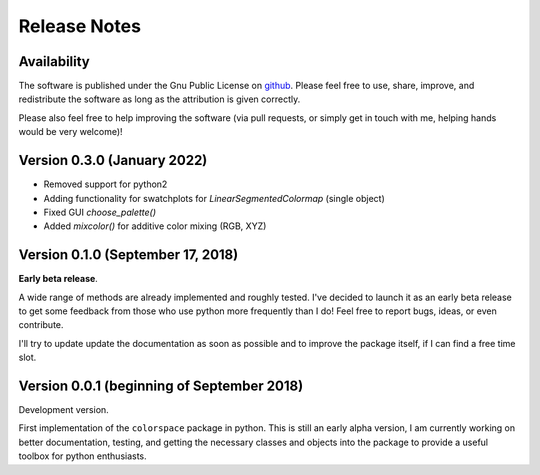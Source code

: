 
.. _page-news:

Release Notes
=============

Availability
-------------

The software is published under the Gnu Public License
on `github <https://github.com/retostauffer/python-colorspace>`_.
Please feel free to use, share, improve, and redistribute the
software as long as the attribution is given correctly.

Please also feel free to help improving the software (via pull
requests, or simply get in touch with me, helping hands would
be very welcome)!

Version 0.3.0 (January 2022)
----------------------------

* Removed support for python2
* Adding functionality for swatchplots for `LinearSegmentedColormap` (single object)
* Fixed GUI `choose_palette()`
* Added `mixcolor()` for additive color mixing (RGB, XYZ)

Version 0.1.0 (September 17, 2018)
----------------------------------

**Early beta release**.

A wide range of methods are already implemented and roughly
tested. I've decided to launch it as an early beta release
to get some feedback from those who use python more frequently
than I do! Feel free to report bugs, ideas, or even contribute.

I'll try to update update the documentation as soon as possible
and to improve the package itself, if I can find a free time slot.

Version 0.0.1 (beginning of September 2018)
-------------------------------------------

Development version.

First implementation of the ``colorspace`` package in python.
This is still an early alpha version, I am currently working
on better documentation, testing, and getting the necessary
classes and objects into the package to provide a useful
toolbox for python enthusiasts.


